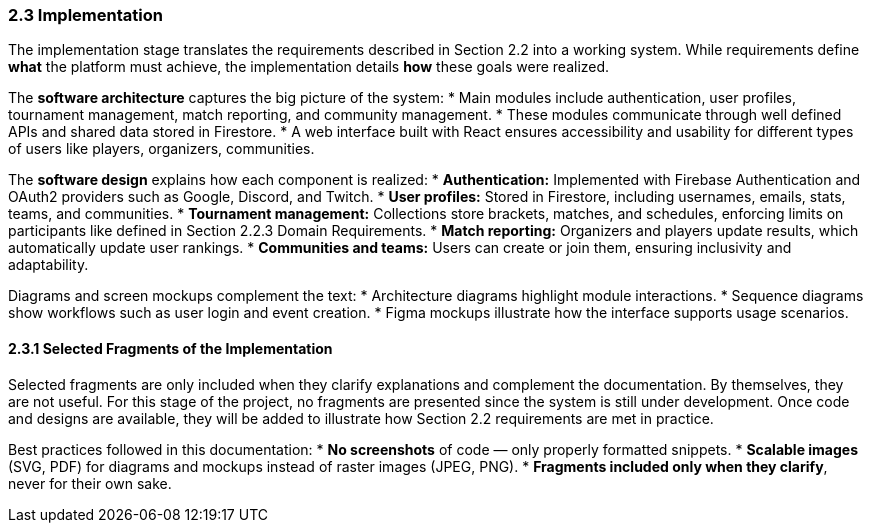 === 2.3 Implementation

The implementation stage translates the requirements described in
Section 2.2 into a working system. While requirements define *what*
the platform must achieve, the implementation details *how* these
goals were realized.

The **software architecture** captures the big picture of the system:
* Main modules include authentication, user profiles, tournament
  management, match reporting, and community management.
* These modules communicate through well defined APIs and shared
  data stored in Firestore.
* A web interface built with React ensures accessibility and
  usability for different types of users like players, organizers,
  communities.

The **software design** explains how each component is realized:
* **Authentication:** Implemented with Firebase Authentication and
  OAuth2 providers such as Google, Discord, and Twitch.
* **User profiles:** Stored in Firestore, including usernames, emails,
  stats, teams, and communities.
* **Tournament management:** Collections store brackets, matches, and
  schedules, enforcing limits on participants like defined in
  Section 2.2.3 Domain Requirements.
* **Match reporting:** Organizers and players update results, which
  automatically update user rankings.
* **Communities and teams:** Users can create or join them, ensuring
  inclusivity and adaptability.

Diagrams and screen mockups complement the text:
* Architecture diagrams highlight module interactions.
* Sequence diagrams show workflows such as user login and event
  creation.
* Figma mockups illustrate how the interface supports usage scenarios.

==== 2.3.1 Selected Fragments of the Implementation

Selected fragments are only included when they clarify explanations
and complement the documentation. By themselves, they are not useful.
For this stage of the project, no fragments are presented since the
system is still under development. Once code and designs are available,
they will be added to illustrate how Section 2.2 requirements are met
in practice.

Best practices followed in this documentation:
* **No screenshots** of code — only properly formatted snippets.
* **Scalable images** (SVG, PDF) for diagrams and mockups instead of
  raster images (JPEG, PNG).
* **Fragments included only when they clarify**, never for their own
  sake.